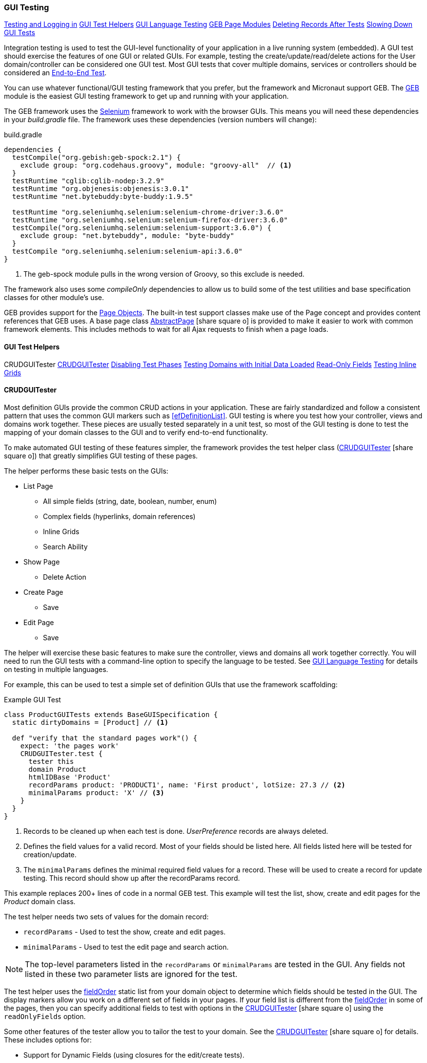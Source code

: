 
=== GUI Testing

ifeval::["{backend}" != "pdf"]

[inline-toc]#<<Testing and Logging in>>#
[inline-toc]#<<GUI Test Helpers>>#
[inline-toc]#<<GUI Language Testing>>#
[inline-toc]#<<GEB Page Modules>>#
[inline-toc]#<<Deleting Records After Tests>>#
[inline-toc]#<<Slowing Down GUI Tests>>#

endif::[]



Integration testing is used to test the GUI-level functionality of your application in a live
running system (embedded).
A GUI test should exercise the features of one GUI or related GUIs.  For example, testing the
create/update/read/delete actions for the User domain/controller can be considered one GUI test.
Most GUI tests that cover multiple domains, services or controllers should be considered an
<<e2e-testing,End-to-End Test>>.

You can use whatever functional/GUI testing framework that you prefer, but the framework and
Micronaut support GEB. The http://www.gebish.org/[GEB^] module is the easiest
GUI testing framework to get up and running with your application.

The GEB framework uses the http://www.seleniumhq.org/[Selenium^] framework to work with the browser
GUIs.  This means you will need these dependencies in your _build.gradle_ file.  The framework uses
these dependencies (version numbers will change):

[source,groovy]
.build.gradle
----
dependencies {
  testCompile("org.gebish:geb-spock:2.1") {
    exclude group: "org.codehaus.groovy", module: "groovy-all"  // <1>
  }
  testRuntime "cglib:cglib-nodep:3.2.9"
  testRuntime "org.objenesis:objenesis:3.0.1"
  testRuntime "net.bytebuddy:byte-buddy:1.9.5"

  testRuntime "org.seleniumhq.selenium:selenium-chrome-driver:3.6.0"
  testRuntime "org.seleniumhq.selenium:selenium-firefox-driver:3.6.0"
  testCompile("org.seleniumhq.selenium:selenium-support:3.6.0") {
    exclude group: "net.bytebuddy", module: "byte-buddy"
  }
  testCompile "org.seleniumhq.selenium:selenium-api:3.6.0"
}
----
<1> The geb-spock module pulls in the wrong version of Groovy, so this exclude is needed.

The framework also uses some _compileOnly_ dependencies to allow us to build some of the
test utilities and base specification classes for other module's use.

GEB provides support for the http://www.gebish.org/[Page Objects^].
The built-in test support classes make use of the Page concept and provides content references
that GEB uses. A base page class
link:groovydoc/org/simplemes/eframe/test/page/AbstractPage.html[AbstractPage^]
icon:share-square-o[role="link-blue"]
is provided to make it easier to work with common framework elements. This includes methods to
wait for all Ajax requests to finish when a page loads.

==== GUI Test Helpers

ifeval::["{backend}" != "pdf"]

[inline-toc-header]#CRUDGUITester#
[inline-toc]#<<CRUDGUITester>>#
[inline-toc]#<<Disabling Test Phases>>#
[inline-toc]#<<Testing Domains with Initial Data Loaded>>#
[inline-toc]#<<Read-Only Fields>>#
[inline-toc]#<<Testing Inline Grids>>#

endif::[]

==== CRUDGUITester

Most definition GUIs provide the common CRUD actions in your application.  These are fairly
standardized and follow a consistent pattern that uses the common GUI markers such as
<<efDefinitionList>>.  GUI testing is where you test how your controller,
views and domains work together.  These pieces are usually tested separately in a unit
test, so most of the GUI testing is done to test the mapping of your domain classes to the
GUI and to verify end-to-end functionality.

To make automated GUI testing of these features simpler, the framework provides the test helper class
(link:groovydoc/org/simplemes/eframe/test/CRUDGUITester.html[CRUDGUITester^] icon:share-square-o[role="link-blue"])
that greatly simplifies GUI testing of these pages.

The helper performs these basic tests on the GUIs:

* List Page
** All simple fields (string, date, boolean, number, enum)
** Complex fields (hyperlinks, domain references)
** Inline Grids
** Search Ability
* Show Page
** Delete Action
* Create Page
** Save
* Edit Page
** Save

The helper will exercise these basic features to make sure the controller, views and domains all
work together correctly.  You will need to run the GUI tests with a command-line option to specify
the language to be tested.  
See <<GUI Language Testing>> for details on testing in multiple languages.


For example, this can be used to test a simple set of definition GUIs that use the
framework scaffolding:

[source,groovy]
.Example GUI Test
----
class ProductGUITests extends BaseGUISpecification {
  static dirtyDomains = [Product] // <1>

  def "verify that the standard pages work"() {
    expect: 'the pages work'
    CRUDGUITester.test {
      tester this
      domain Product
      htmlIDBase 'Product'
      recordParams product: 'PRODUCT1', name: 'First product', lotSize: 27.3 // <2>
      minimalParams product: 'X' // <3>
    }
  }
}
----
<1> Records to be cleaned up when each test is done.  _UserPreference_ records are always deleted.
<2> Defines the field values for a valid record.  Most of your fields should be listed here.
    All fields listed here will be tested for creation/update.
<3> The `minimalParams` defines the minimal required field values for a record.  These will be
    used to create a record for update testing.  This record should show up after the
    recordParams record.


This example replaces 200+ lines of code in a normal GEB test.
This example will test the list, show, create and edit pages for the _Product_ domain class.

The test helper needs two sets of values for the domain record:

*  `recordParams` - Used to test the show, create and edit pages.
*  `minimalParams` - Used to test the edit page and search action.

NOTE: The top-level parameters listed in the `recordParams` or `minimalParams` are tested
      in the GUI.  Any fields not listed in these two parameter lists are ignored for the test.

The test helper uses the <<reference.adoc#field-order,fieldOrder>> static list from your domain
object to determine which fields should be tested in the GUI.  The display markers allow you work
on a different set of fields in your pages. If your field list is different from the
<<reference.adoc#field-order,fieldOrder>> in some of the pages, then you can specify additional
fields to test with options in the
link:groovydoc/org/simplemes/eframe/test/CRUDGUITester.html[CRUDGUITester^] icon:share-square-o[role="link-blue"]
using the `readOnlyFields` option.


Some other features of the tester allow you to tailor the test to your domain.
See the
link:groovydoc/org/simplemes/eframe/test/CRUDGUITester.html[CRUDGUITester^] icon:share-square-o[role="link-blue"]
for details.  These includes options for:

* Support for Dynamic Fields (using closures for the edit/create tests).
* Ability to disable specific tests.
* Tests for inline grids.
* Multiple language support (see <<GUI Language Testing>>).


===== Disabling Test Phases

The
link:groovydoc/org/simplemes/eframe/test/CRUDGUITester.html[CRUDGUITester^] icon:share-square-o[role="link-blue"]
tests all of the main CRUD definition pages: List, Show, Create and Edit.
You can disable specific phases if there is a good reason.  For example, to disable the Create
and Edit page tests:

[source,groovy]
.Disabling Test Phases - Programmatically
----
class ProductGUITests extends BaseGUISpecification {
  def "verify that the standard pages work"() {
    expect: 'the pages work'
    CRUDGUITester.test {
      tester this
      domain Product
      recordParams product: 'PRODUCT1', name: 'First product', lotSize: 27.3
      minimalParams product: 'X'
      enableEditTests false,    // <.>
      enableCreateTests false
    }
  }
}
----
<.> The two phases are disabled.

The enable flags include (all default to _true_):

* *enableListTests*
* *enableShowTests*
* *enableEditTests*
* *enableCreateTests*

If you want to temporarily to run just a single test phase, you can use the
_-DtestOnly_ option:

[source,groovy]
.Disabling Test Phases - Command Line
----
  -ea -XX:TieredStopAtLevel=1 -noverify -Dgeb.env=firefox -DtestOnly=show
----



===== Testing Domains with Initial Data Loaded

The <<Initial Data Load>> feature will affect some CRUD GUI tests.  These records will show up
in the main list page and in drop-down lists.   For this reason, it is best to make sure that
your test data records show up before records loaded by the initial data loading.

For example, if the User object creates a user _'admin'_, then you should make sure that your
tester data shows up before the admin record:

[source,groovy]
.Ordering of records with Initial Data Loaded
----
class ProductGUITests extends BaseGUISpecification {

  def "verify that the standard pages work"() {
    expect: 'the pages work'
    CRUDGUITester.test {
      tester this
      domain User
      recordParams user: 'ABC', password: 'secret', title: 'abc001' // <1>
      minimalParams user: 'ABD', password: 'secret'// <2>
    }
  }
}
----
<1> This record will show up at the top of the list in the default short order.
<2> This record will show up above the _'admin'_ user.

===== Read-Only Fields

Some fields are defined as read-only (see <<efCreate>> and <<efEdit>>) in the page definitions.
This means the
link:groovydoc/org/simplemes/eframe/test/CRUDGUITester.html[CRUDGUITester^] icon:share-square-o[role="link-blue"]
needs to know that those fields are read-only.  This is done with the `readOnlyFields` option:

[source,groovy]
.Read-Only Fields
----
class ProductGUITests extends BaseGUISpecification {
  def "verify that the standard pages work"() {
    expect: 'the pages work'
    CRUDGUITester.test {
      tester this
      domain Product
      recordParams product: 'PRODUCT1', name: 'First product', lotSize: 27.3
      minimalParams product: 'X'
      readOnlyFields 'qtyReleased,qtyDone'    // <.>
    }
  }
}
----
<.> Defines the fields to be tested as read-only fields.

If you forget to note the read-only fields, then you will see an error similar to:

  java.lang.AssertionError: Field Value for qtyReleased is not correct. Found '', expected '0'.


===== Testing Inline Grids

Inline grids can be tested using the
link:groovydoc/org/simplemes/eframe/test/CRUDGUITester.html[CRUDGUITester^] icon:share-square-o[role="link-blue"].

[source,groovy]
.Example - Inline Grid Testing
----
@IgnoreIf({ !sys['geb.env'] })
class FlexTypeGUISpec extends BaseGUISpecification {

  @SuppressWarnings("unused")
  static dirtyDomains = [FlexType]

  def "verify that the standard GUI definition pages work"() {
    expect: 'the constraints are enforced'
    CRUDGUITester.test {
      tester this
      domain FlexType
      recordParams flexType: 'ABC',  // <.>
                   fields: [[fieldName: 'F1', fieldLabel: 'f1', maxLength: 23, sequence: 20]]
      minimalParams flexType: 'XYZ', // <.>
                    fields: [[fieldName: 'F2', fieldLabel: 'f2', maxLength: 33, sequence: 30]]
      listColumns 'flexType,category,title,defaultFlexType,fieldSummary'
      unlabeledFields 'fields'
    }
  }
----
<.> Defines the fields (rows) added during the edit/create phases.
<.> Defines the fields that will be in the initial value used during the edit.

At the start of the edit phase, the rows from the `minimalParams` will be added to the
`fields` list above.  Then record will be changed in the edit page by adding
the rows from the `recordParams` to the grid.


==== GUI Language Testing

Non-GUI tests frequently mock specific languages for testing the internal support for localization.
For example, date input fields are tested for proper date formats in the various widget tests.
This level of testing should cover most localization needs for a lot of your application.

Unfortunately, that type of widget-level testing does not verify that your app will be localized
in a real browser.  To verify this, the framework supports testing with multiple languages
as sent by the browser to the server (using the header 'Accept-Languages').  This is done in
_GebConfig.groovy_ when creating the browser instance and in the some core classes to help you verify
the localization.

This is done by re-running the GUI tests with the -Dgeb.lang option.  For example, when
run from the gradle command line:

  ./gradlew -Dgeb.lang=de-DE  test

This language is used to create the browser instance.  It is also used in the test helpers
<<GUI Test Helpers>> and the base GUI specification class
link:groovydoc/org/simplemes/eframe/test/BaseGUISpecification.html[BaseGUISpecification^]
icon:share-square-o[role="link-blue"].

Your test class can access this locale with the _currentLocale_ property:

[source,groovy]
.Example GUI Test
----
class ProductGUITests extends BaseGUISpecification {

  def "verify . . ."() {
    given: 'the date format to expect in the GUI'
      def format = DateUtils.getDateFormat(currentLocale)   // <1>
    expect:
      . . .
  }
}
----
<1> The current locale for the test from the _-Dgeb.lang_ argument. Defaults to en-US.


==== GEB Page Modules

The framework supports many types of common GUI elements such as grids, input fields, buttons and
drop-down lists.  Interacting with them in GEB tests cane be tedious.  The <<GUI Toolkit>>
has complex HTML structures for even simple elements like input fields.

To make working with these elements easier, we provide some GEB Modules to access them easier.
For example, the Page content section for a grid looks something like this:

[source,groovy]
.Example Page content
----
static content = {
  routingSteps { module(new GridModule(field: 'routingSteps')) }
}
----

In your test spec, you would access the routingSteps cells as:

[source,groovy]
.Example Cell Access
----
routingSteps.cell(2,3).text() == 'M1001'  // <1>
----
<1> Access the cell's text at row 2, column 3.  (0,0) is the first cell in the first row.

This cell can support the `text()` and `click()` methods.  The GridModule also has other content
elements that might be useful, such as `headers` and `rows`.

Some of the supported modules include:

* link:groovydoc/org/simplemes/eframe/test/page/ButtonModule.html[ButtonModule^] icon:share-square-o[role="link-blue"]
* link:groovydoc/org/simplemes/eframe/test/page/BooleanFieldModule.html[BooleanFieldModule^] icon:share-square-o[role="link-blue"]
* link:groovydoc/org/simplemes/eframe/test/page/ComboboxModule.html[ComboboxModule^] icon:share-square-o[role="link-blue"]
* link:groovydoc/org/simplemes/eframe/test/page/DateFieldModule.html[DateFieldModule^] icon:share-square-o[role="link-blue"]
* link:groovydoc/org/simplemes/eframe/test/page/DefinitionListModule.html[DefinitionListModule^] icon:share-square-o[role="link-blue"]
* link:groovydoc/org/simplemes/eframe/test/page/DialogModule.html[DialogModule^] icon:share-square-o[role="link-blue"]
* link:groovydoc/org/simplemes/eframe/test/page/GridModule.html[GridModule^] icon:share-square-o[role="link-blue"]
* link:groovydoc/org/simplemes/eframe/test/page/ReadOnlyFieldModule.html[ReadOnlyFieldModule^] icon:share-square-o[role="link-blue"]
* link:groovydoc/org/simplemes/eframe/test/page/TextFieldModule.html[TextFieldModule^] icon:share-square-o[role="link-blue"]



==== Testing and Logging in

The
link:groovydoc/org/simplemes/eframe/test/BaseGUISpecification.html[BaseGUISpecification^]
icon:share-square-o[role="link-blue"]
base class is designed to use a single login
and never log out during the tests.  This speeds up tests significantly.  This is accomplished by
setting a configuration flag to NOT clear the cookies automatically.

Logging out is not needed for most tests.  Your test should just call the `login()` function
(with or without a user argument).  The method will automatically log out if you need a different
user/locale.

Since the framework uses cookies for JWT security, the
link:groovydoc/org/simplemes/eframe/test/BaseGUISpecification.html[BaseGUISpecification^]
icon:share-square-o[role="link-blue"]
base class used for GUI testing is set to retain the cookies between tests.

To re-enable the clearing of cookies between tests, you may need to use this in your test
`setup()` method:

[source,groovy]
.Clearing Cookies
----
browser.config.autoClearCookies = true
----

NOTE: This should only be used in special cases.  Most security checks will fail without cookies.


==== Deleting Records After Tests

Test data pollution can be a big problem in making tests reliable.  This pollution happens when
domain records are left over from earlier tests.  These records can cause problems with the other tests
that expect an empty database.  This biggest problem is finding the test that actually left the data.

Most non-GUI tests can avoid this problem by using the _@Rollback_ annotation for the test method.
This works great for simple tests, but GUI tests must commit the data to the database to work.

See <<Test Data Pollution>> for details on simple ways to clean up these left over records.

==== Slowing Down GUI Tests

Sometimes, it is useful slow down GUI tests with strategic pauses.  You can insert pauses in your
test code but sometimes you need the server to simulate a slow execution.

A framework configuration setting is available for use in key places in the framework.  For example,
the <<BaseCrudController>> `list()` method can wait for given number of milliseconds to simulate
a slow server response.

This setting is most easily set from the environment/command line with the given variable:

[source,shell]
.application.yml
----
EFRAME_TEST_DELAY=1000
----

This is a global setting and will affect all uses of the delay function.
See the `delayForTesting()` method in
link:groovydoc/org/simplemes/eframe/controller/ControllerUtils.html[ControllerUtils^]
icon:share-square-o[role="link-blue"]
for details.

You can also set the delay temporarily in a single test.  This is done as below:

[source,groovy]
.Temporarily Setting Server Delay
----
def "verify that . . ."() {
  given: 'simulate a slow server'
  Holders.configuration.testDelay = 500     // <1>

  expect: 'some stuff'
  . . .

  cleanup:
  Holders.configuration.testDelay = null    // <2>

}
----
<1> Sets the delay to 500ms.
<2> Resets the delay to none.  You should normally save the original setting and
    restore it in a `cleanup()` method.





